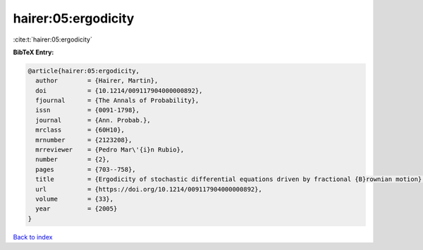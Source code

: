 hairer:05:ergodicity
====================

:cite:t:`hairer:05:ergodicity`

**BibTeX Entry:**

.. code-block:: bibtex

   @article{hairer:05:ergodicity,
     author        = {Hairer, Martin},
     doi           = {10.1214/009117904000000892},
     fjournal      = {The Annals of Probability},
     issn          = {0091-1798},
     journal       = {Ann. Probab.},
     mrclass       = {60H10},
     mrnumber      = {2123208},
     mrreviewer    = {Pedro Mar\'{i}n Rubio},
     number        = {2},
     pages         = {703--758},
     title         = {Ergodicity of stochastic differential equations driven by fractional {B}rownian motion},
     url           = {https://doi.org/10.1214/009117904000000892},
     volume        = {33},
     year          = {2005}
   }

`Back to index <../By-Cite-Keys.html>`_
